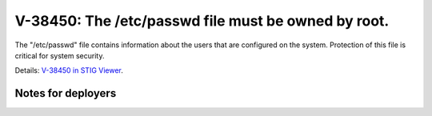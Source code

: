 V-38450: The /etc/passwd file must be owned by root.
----------------------------------------------------

The "/etc/passwd" file contains information about the users that are
configured on the system. Protection of this file is critical for system
security.

Details: `V-38450 in STIG Viewer`_.

.. _V-38450 in STIG Viewer: https://www.stigviewer.com/stig/red_hat_enterprise_linux_6/2015-05-26/finding/V-38450

Notes for deployers
~~~~~~~~~~~~~~~~~~~
